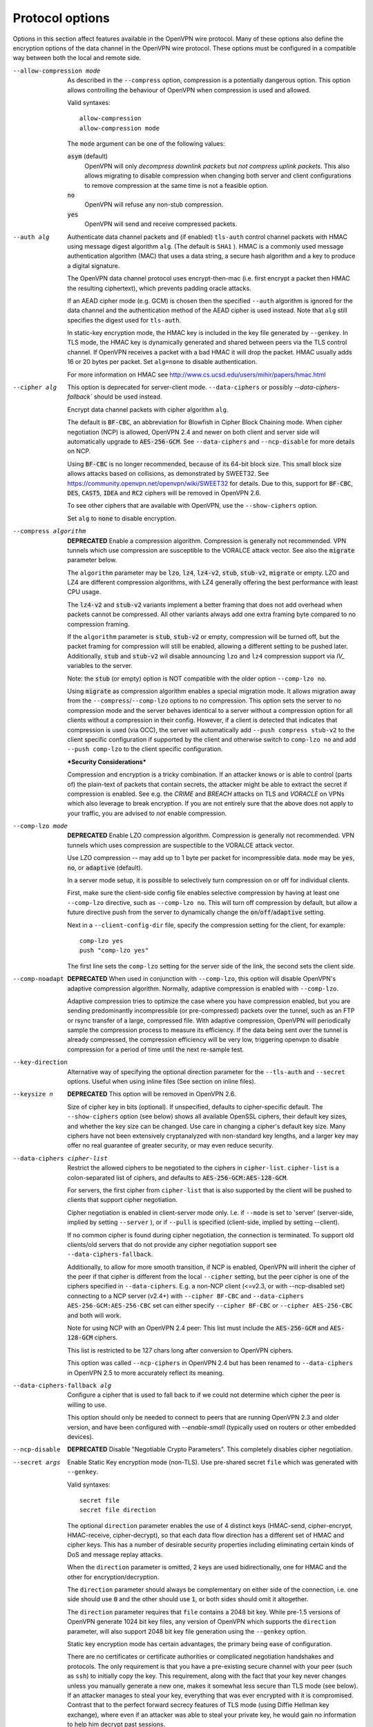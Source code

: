 Protocol options
----------------
Options in this section affect features available in the OpenVPN wire
protocol.  Many of these options also define the encryption options
of the data channel in the OpenVPN wire protocol.  These options must be
configured in a compatible way between both the local and remote side.

--allow-compression mode
  As described in the ``--compress`` option, compression is a potentially
  dangerous option.  This option allows controlling the behaviour of
  OpenVPN when compression is used and allowed.

  Valid syntaxes:
  ::

      allow-compression
      allow-compression mode

  The ``mode`` argument can be one of the following values:

  :code:`asym`  (default)
      OpenVPN will only *decompress downlink packets* but *not compress
      uplink packets*.  This also allows migrating to disable compression
      when changing both server and client configurations to remove
      compression at the same time is not a feasible option.

  :code:`no`
      OpenVPN will refuse any non-stub compression.

  :code:`yes`
      OpenVPN will send and receive compressed packets.

--auth alg
  Authenticate data channel packets and (if enabled) ``tls-auth`` control
  channel packets with HMAC using message digest algorithm ``alg``. (The
  default is ``SHA1`` ). HMAC is a commonly used message authentication
  algorithm (MAC) that uses a data string, a secure hash algorithm and a
  key to produce a digital signature.

  The OpenVPN data channel protocol uses encrypt-then-mac (i.e. first
  encrypt a packet then HMAC the resulting ciphertext), which prevents
  padding oracle attacks.

  If an AEAD cipher mode (e.g. GCM) is chosen then the specified ``--auth``
  algorithm is ignored for the data channel and the authentication method
  of the AEAD cipher is used instead. Note that ``alg`` still specifies
  the digest used for ``tls-auth``.

  In static-key encryption mode, the HMAC key is included in the key file
  generated by ``--genkey``. In TLS mode, the HMAC key is dynamically
  generated and shared between peers via the TLS control channel. If
  OpenVPN receives a packet with a bad HMAC it will drop the packet. HMAC
  usually adds 16 or 20 bytes per packet. Set ``alg=none`` to disable
  authentication.

  For more information on HMAC see
  http://www.cs.ucsd.edu/users/mihir/papers/hmac.html

--cipher alg
  This option is deprecated for server-client mode. ``--data-ciphers``
  or possibly `--data-ciphers-fallback`` should be used instead.

  Encrypt data channel packets with cipher algorithm ``alg``.

  The default is :code:`BF-CBC`, an abbreviation for Blowfish in Cipher
  Block Chaining mode. When cipher negotiation (NCP) is allowed,
  OpenVPN 2.4 and newer on both client and server side will automatically
  upgrade to :code:`AES-256-GCM`.  See ``--data-ciphers`` and
  ``--ncp-disable`` for more details on NCP.

  Using :code:`BF-CBC` is no longer recommended, because of its 64-bit
  block size. This small block size allows attacks based on collisions, as
  demonstrated by SWEET32. See
  https://community.openvpn.net/openvpn/wiki/SWEET32
  for details. Due to this, support for :code:`BF-CBC`, :code:`DES`,
  :code:`CAST5`, :code:`IDEA` and :code:`RC2` ciphers will be removed in
  OpenVPN 2.6.

  To see other ciphers that are available with OpenVPN, use the
  ``--show-ciphers`` option.

  Set ``alg`` to :code:`none` to disable encryption.

--compress algorithm
  **DEPRECATED** Enable a compression algorithm.  Compression is generally
  not recommended.  VPN tunnels which use compression are susceptible to
  the VORALCE attack vector. See also the :code:`migrate` parameter below.

  The ``algorithm`` parameter may be :code:`lzo`, :code:`lz4`,
  :code:`lz4-v2`, :code:`stub`, :code:`stub-v2`, :code:`migrate` or empty.
  LZO and LZ4 are different compression algorithms, with LZ4 generally
  offering the best performance with least CPU usage.

  The :code:`lz4-v2` and :code:`stub-v2` variants implement a better
  framing that does not add overhead when packets cannot be compressed. All
  other variants always add one extra framing byte compared to no
  compression framing.

  If the ``algorithm`` parameter is :code:`stub`, :code:`stub-v2` or empty,
  compression will be turned off, but the packet framing for compression
  will still be enabled, allowing a different setting to be pushed later.
  Additionally, :code:`stub` and :code:`stub-v2` wil disable announcing
  ``lzo`` and ``lz4`` compression support via *IV_* variables to the
  server.

  Note: the :code:`stub` (or empty) option is NOT compatible with the older
  option ``--comp-lzo no``.

  Using :code:`migrate` as compression algorithm enables a special migration mode.
  It allows migration away from the ``--compress``/``--comp-lzo`` options to no compression.
  This option sets the server to no compression mode and the server behaves identical to
  a server without a compression option for all clients without a compression in their
  config. However, if a client is detected that indicates that compression is used (via OCC),
  the server will automatically add ``--push compress stub-v2`` to the client specific
  configuration if supported by the client and otherwise  switch to ``comp-lzo no``
  and add ``--push comp-lzo`` to the client specific configuration.

  ***Security Considerations***

  Compression and encryption is a tricky combination. If an attacker knows
  or is able to control (parts of) the plain-text of packets that contain
  secrets, the attacker might be able to extract the secret if compression
  is enabled. See e.g. the *CRIME* and *BREACH* attacks on TLS and
  *VORACLE* on VPNs which also leverage to break encryption. If you are not
  entirely sure that the above does not apply to your traffic, you are
  advised to *not* enable compression.

--comp-lzo mode
  **DEPRECATED** Enable LZO compression algorithm.  Compression is
  generally not recommended.  VPN tunnels which uses compression are
  suspectible to the VORALCE attack vector.

  Use LZO compression -- may add up to 1 byte per packet for incompressible
  data. ``mode`` may be :code:`yes`, :code:`no`, or :code:`adaptive`
  (default).

  In a server mode setup, it is possible to selectively turn compression
  on or off for individual clients.

  First, make sure the client-side config file enables selective
  compression by having at least one ``--comp-lzo`` directive, such as
  ``--comp-lzo no``. This will turn off compression by default, but allow
  a future directive push from the server to dynamically change the
  :code:`on`/:code:`off`/:code:`adaptive` setting.

  Next in a ``--client-config-dir`` file, specify the compression setting
  for the client, for example:
  ::

    comp-lzo yes
    push "comp-lzo yes"

  The first line sets the ``comp-lzo`` setting for the server side of the
  link, the second sets the client side.

--comp-noadapt
  **DEPRECATED** When used in conjunction with ``--comp-lzo``, this option
  will disable OpenVPN's adaptive compression algorithm. Normally, adaptive
  compression is enabled with ``--comp-lzo``.

  Adaptive compression tries to optimize the case where you have
  compression enabled, but you are sending predominantly incompressible
  (or pre-compressed) packets over the tunnel, such as an FTP or rsync
  transfer of a large, compressed file. With adaptive compression, OpenVPN
  will periodically sample the compression process to measure its
  efficiency. If the data being sent over the tunnel is already
  compressed, the compression efficiency will be very low, triggering
  openvpn to disable compression for a period of time until the next
  re-sample test.

--key-direction
  Alternative way of specifying the optional direction parameter for the
  ``--tls-auth`` and ``--secret`` options. Useful when using inline files
  (See section on inline files).

--keysize n
  **DEPRECATED** This option will be removed in OpenVPN 2.6.

  Size of cipher key in bits (optional). If unspecified, defaults to
  cipher-specific default. The ``--show-ciphers`` option (see below) shows
  all available OpenSSL ciphers, their default key sizes, and whether the
  key size can be changed. Use care in changing a cipher's default key
  size. Many ciphers have not been extensively cryptanalyzed with
  non-standard key lengths, and a larger key may offer no real guarantee
  of greater security, or may even reduce security.

--data-ciphers cipher-list
  Restrict the allowed ciphers to be negotiated to the ciphers in
  ``cipher-list``. ``cipher-list`` is a colon-separated list of ciphers,
  and defaults to :code:`AES-256-GCM:AES-128-GCM`.

  For servers, the first cipher from ``cipher-list`` that is also
  supported by the client will be pushed to clients that support cipher
  negotiation.

  Cipher negotiation is enabled in client-server mode only. I.e. if
  ``--mode`` is set to 'server' (server-side, implied by setting
  ``--server`` ), or if ``--pull`` is specified (client-side, implied by
  setting --client).

  If no common cipher is found during cipher negotiation, the connection
  is terminated. To support old clients/old servers that do not provide any
  cipher negotiation support see ``--data-ciphers-fallback``.

  Additionally, to allow for more smooth transition, if NCP is enabled,
  OpenVPN will inherit the cipher of the peer if that cipher is different
  from the local ``--cipher`` setting, but the peer cipher is one of the
  ciphers specified in ``--data-ciphers``. E.g. a non-NCP client (<=v2.3,
  or with --ncp-disabled set) connecting to a NCP server (v2.4+) with
  ``--cipher BF-CBC`` and ``--data-ciphers AES-256-GCM:AES-256-CBC`` set can
  either specify ``--cipher BF-CBC`` or ``--cipher AES-256-CBC`` and both
  will work.

  Note for using NCP with an OpenVPN 2.4 peer: This list must include the
  :code:`AES-256-GCM` and :code:`AES-128-GCM` ciphers.

  This list is restricted to be 127 chars long after conversion to OpenVPN
  ciphers.

  This option was called ``--ncp-ciphers`` in OpenVPN 2.4 but has been renamed
  to ``--data-ciphers`` in OpenVPN 2.5 to more accurately reflect its meaning.

--data-ciphers-fallback alg

    Configure a cipher that is used to fall back to if we could not determine
    which cipher the peer is willing to use.

    This option should only be needed to
    connect to peers that are running OpenVPN 2.3 and older version, and
    have been configured with `--enable-small`
    (typically used on routers or other embedded devices).

--ncp-disable
  **DEPRECATED** Disable "Negotiable Crypto Parameters". This completely
  disables cipher negotiation.

--secret args
  Enable Static Key encryption mode (non-TLS). Use pre-shared secret
  ``file`` which was generated with ``--genkey``.

  Valid syntaxes:
  ::

     secret file
     secret file direction

  The optional ``direction`` parameter enables the use of 4 distinct keys
  (HMAC-send, cipher-encrypt, HMAC-receive, cipher-decrypt), so that each
  data flow direction has a different set of HMAC and cipher keys. This
  has a number of desirable security properties including eliminating
  certain kinds of DoS and message replay attacks.

  When the ``direction`` parameter is omitted, 2 keys are used
  bidirectionally, one for HMAC and the other for encryption/decryption.

  The ``direction`` parameter should always be complementary on either
  side of the connection, i.e. one side should use :code:`0` and the other
  should use :code:`1`, or both sides should omit it altogether.

  The ``direction`` parameter requires that ``file`` contains a 2048 bit
  key. While pre-1.5 versions of OpenVPN generate 1024 bit key files, any
  version of OpenVPN which supports the ``direction`` parameter, will also
  support 2048 bit key file generation using the ``--genkey`` option.

  Static key encryption mode has certain advantages, the primary being
  ease of configuration.

  There are no certificates or certificate authorities or complicated
  negotiation handshakes and protocols. The only requirement is that you
  have a pre-existing secure channel with your peer (such as ``ssh``) to
  initially copy the key. This requirement, along with the fact that your
  key never changes unless you manually generate a new one, makes it
  somewhat less secure than TLS mode (see below). If an attacker manages
  to steal your key, everything that was ever encrypted with it is
  compromised. Contrast that to the perfect forward secrecy features of
  TLS mode (using Diffie Hellman key exchange), where even if an attacker
  was able to steal your private key, he would gain no information to help
  him decrypt past sessions.

  Another advantageous aspect of Static Key encryption mode is that it is
  a handshake-free protocol without any distinguishing signature or
  feature (such as a header or protocol handshake sequence) that would
  mark the ciphertext packets as being generated by OpenVPN. Anyone
  eavesdropping on the wire would see nothing but random-looking data.

--tran-window n
  Transition window -- our old key can live this many seconds after a new
  a key renegotiation begins (default :code:`3600` seconds). This feature
  allows for a graceful transition from old to new key, and removes the key
  renegotiation sequence from the critical path of tunnel data forwarding.

